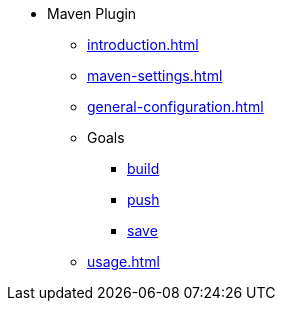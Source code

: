 * Maven Plugin
** xref:introduction.adoc[]
** xref:maven-settings.adoc[]
** xref:general-configuration.adoc[]
** Goals
*** xref:goals/build.adoc[build]
*** xref:goals/push.adoc[push]
*** xref:goals/save.adoc[save]
** xref:usage.adoc[]

